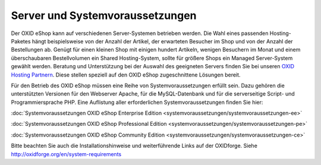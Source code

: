 ﻿Server und Systemvoraussetzungen
================================
Der OXID eShop kann auf verschiedenen Server-Systemen betrieben werden. Die Wahl eines passenden Hosting-Paketes hängt beispielsweise von der Anzahl der Artikel, der erwarteten Besucher im Shop und von der Anzahl der Bestellungen ab. Genügt für einen kleinen Shop mit einigen hundert Artikeln, wenigen Besuchern im Monat und einem überschaubaren Bestellvolumen ein Shared Hosting-System, sollte für größere Shops ein Managed Server-System gewählt werden. Beratung und Unterstützung bei der Auswahl des geeigneten Servers finden Sie bei unseren `OXID Hosting Partnern <https://www.oxid-esales.com/de/partner/hosting-partner/ueberblick.html>`_. Diese stellen speziell auf den OXID eShop zugeschnittene Lösungen bereit.

Für den Betrieb des OXID eShop müssen eine Reihe von Systemvoraussetzungen erfüllt sein. Dazu gehören die unterstützten Versionen für den Webserver Apache, für die MySQL-Datenbank und für die serverseitige Script- und Programmiersprache PHP. Eine Auflistung aller erforderlichen Systemvoraussetzungen finden Sie hier:

:doc:`Systemvoraussetzungen OXID eShop Enterprise Edition <systemvoraussetzungen/systemvoraussetzungen-ee>`

:doc:`Systemvoraussetzungen OXID eShop Professional Edition <systemvoraussetzungen/systemvoraussetzungen-pe>`

:doc:`Systemvoraussetzungen OXID eShop Community Edition <systemvoraussetzungen/systemvoraussetzungen-ce>`

Bitte beachten Sie auch die Installationshinweise und weiterführende Links auf der OXIDforge. Siehe `http://oxidforge.org/en/system-requirements <http://oxidforge.org/en/system-requirements>`_

.. Intern: oxbaac, Status: